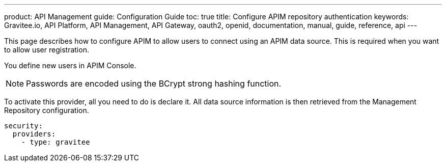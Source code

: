---
product: API Management
guide: Configuration Guide
toc: true
title: Configure APIM repository authentication
keywords: Gravitee.io, API Platform, API Management, API Gateway, oauth2, openid, documentation, manual, guide, reference, api
---

This page describes how to configure APIM to allow users to connect using an APIM data source.
This is required when you want to allow user registration.

You define new users in APIM Console.

NOTE: Passwords are encoded using the BCrypt strong hashing function.

To activate this provider, all you need to do is declare it. All data source information is then retrieved from the Management Repository configuration.

[source,yaml]
----
security:
  providers:
    - type: gravitee
----
